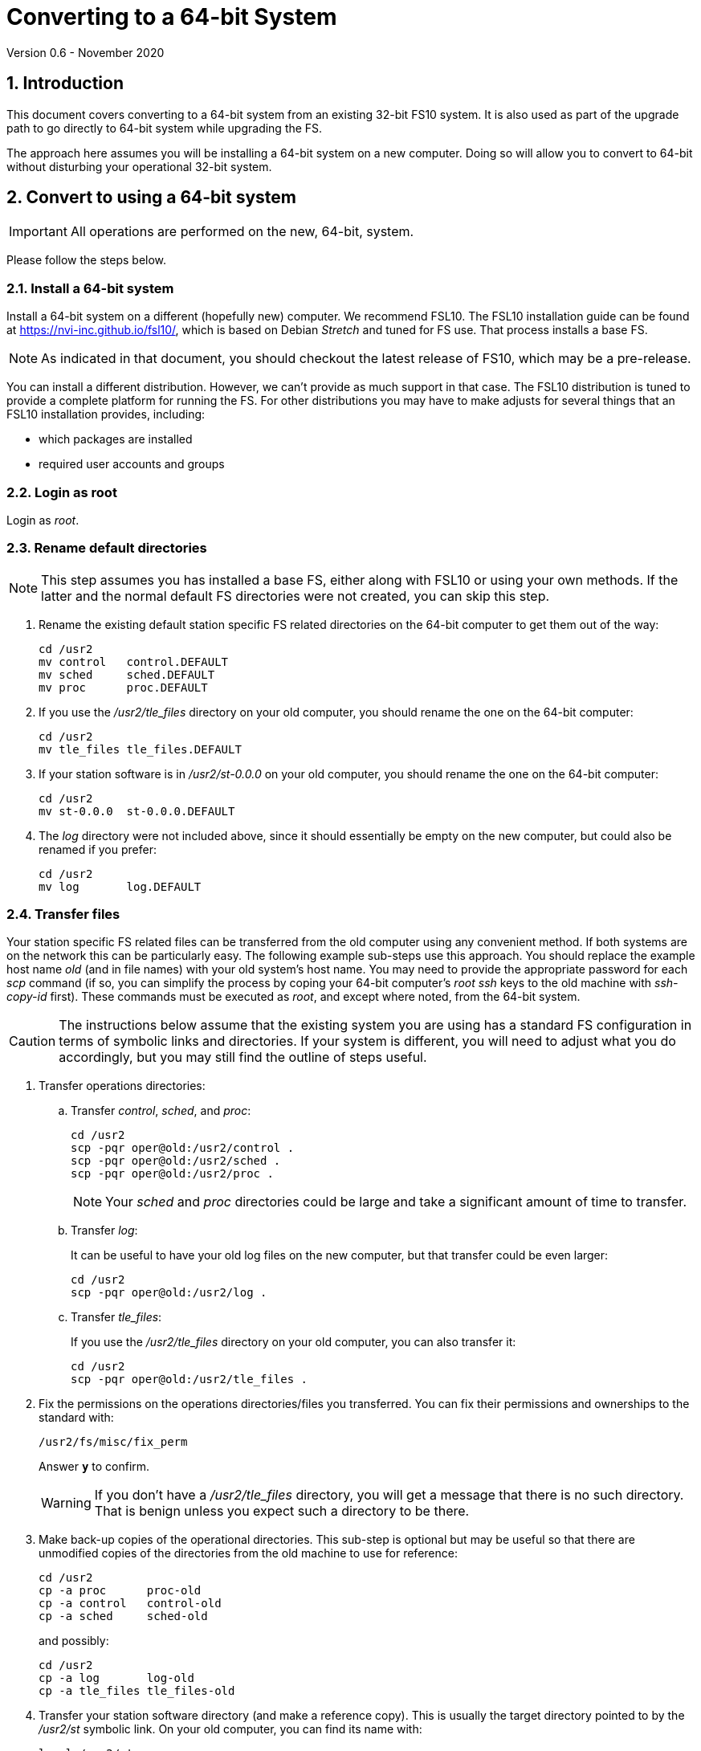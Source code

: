 //
// Copyright (c) 2020 NVI, Inc.
//
// This file is part of VLBI Field System
// (see http://github.com/nvi-inc/fs).
//
// This program is free software: you can redistribute it and/or modify
// it under the terms of the GNU General Public License as published by
// the Free Software Foundation, either version 3 of the License, or
// (at your option) any later version.
//
// This program is distributed in the hope that it will be useful,
// but WITHOUT ANY WARRANTY; without even the implied warranty of
// MERCHANTABILITY or FITNESS FOR A PARTICULAR PURPOSE.  See the
// GNU General Public License for more details.
//
// You should have received a copy of the GNU General Public License
// along with this program. If not, see <http://www.gnu.org/licenses/>.
//

= Converting to a 64-bit System
Version 0.6 - November 2020

//:hide-uri-scheme:
:sectnums:
:sectnumlevels: 4
:experimental:

:toc:
:toclevels: 4

== Introduction

This document covers converting to a 64-bit system from an existing
32-bit FS10 system. It is also used as part of the upgrade path to go
directly to 64-bit system while upgrading the FS.

The approach here assumes you will be installing a 64-bit system on a new
computer. Doing so will allow you to convert to 64-bit without
disturbing your operational 32-bit system.

== Convert to using a 64-bit system

IMPORTANT: All operations are performed on the new, 64-bit, system.

Please follow the steps below.

=== Install a 64-bit system

Install a 64-bit system on a different (hopefully new) computer. We
recommend FSL10. The FSL10 installation guide can be found at
https://nvi-inc.github.io/fsl10/, which is based on Debian _Stretch_
and tuned for FS use. That process installs a base FS.

NOTE: As indicated in that document, you should checkout the latest release of FS10, which may be a pre-release.

You can install a different distribution. However, we can't
provide as much support in that case. The FSL10 distribution is
tuned to provide a complete platform for running the FS. For other
distributions you may have to make adjusts for several things that
an FSL10 installation provides, including:

- which packages are installed
- required user accounts and groups

=== Login as root

Login as _root_.

=== Rename default directories

NOTE: This step assumes you has installed a base FS, either along with FSL10
or using your own methods.  If the latter and the normal default FS
directories were not created, you can skip this step.

. Rename the existing default station specific FS related directories
on the 64-bit computer to get them out of the way:

      cd /usr2
      mv control   control.DEFAULT
      mv sched     sched.DEFAULT
      mv proc      proc.DEFAULT

. If you use the _/usr2/tle_files_ directory on your old computer,
you should rename the one on the 64-bit computer:

      cd /usr2
      mv tle_files tle_files.DEFAULT

. If your station software is in _/usr2/st-0.0.0_ on your old computer,
you should rename the one on the 64-bit computer:

      cd /usr2
      mv st-0.0.0  st-0.0.0.DEFAULT

. The _log_ directory were not included above, since it should
essentially be empty on the new computer, but could also be
renamed if you prefer:

      cd /usr2
      mv log       log.DEFAULT

=== Transfer files

Your station specific FS related files can be transferred from the old
computer using any convenient method.  If both systems are on the
network this can be particularly easy. The following example sub-steps use
this approach. You should replace the example host name _old_ (and in
file names) with your old system's host name. You may need to provide
the appropriate password for each _scp_ command (if so, you can
simplify the process by coping your 64-bit computer's _root_ _ssh_
keys to the old machine with _ssh-copy-id_ first). These commands must
be executed as _root_, and except where noted, from the 64-bit system.

CAUTION: The instructions below assume that the existing system you are using
has a standard FS configuration in terms of symbolic links and
directories. If your system is different, you will need to adjust
what you do accordingly, but you may still find the outline of steps
useful.

. Transfer operations directories:

.. Transfer _control_, _sched_, and _proc_:

       cd /usr2
       scp -pqr oper@old:/usr2/control .
       scp -pqr oper@old:/usr2/sched .
       scp -pqr oper@old:/usr2/proc .
+
NOTE: Your _sched_ and _proc_ directories could be
large and take a significant amount of time to transfer.

.. Transfer _log_:
+
It can be useful to have your old log files on the new
computer, but that transfer could be even larger:

  cd /usr2
  scp -pqr oper@old:/usr2/log .

.. Transfer _tle_files_:
+
If you use the _/usr2/tle_files_ directory on your old
computer, you can also transfer it:

  cd /usr2
  scp -pqr oper@old:/usr2/tle_files .

. Fix the permissions on the operations directories/files you
transferred. You can fix their permissions and ownerships
to the standard with:

  /usr2/fs/misc/fix_perm
+
Answer `*y*` to confirm.
+
WARNING: If you don't have a _/usr2/tle_files_ directory, you will
get a message that there is no such directory. That is
benign unless you expect such a directory to be there.

. Make back-up copies of the operational directories. This
sub-step is optional but may be useful so that there are
unmodified copies of the directories from the old machine
to use for reference:

  cd /usr2
  cp -a proc      proc-old
  cp -a control   control-old
  cp -a sched     sched-old
+
and possibly:

  cd /usr2
  cp -a log       log-old
  cp -a tle_files tle_files-old

. Transfer your station software directory (and make a
reference copy). This is usually the target directory
pointed to by the _/usr2/st_ symbolic link. On your old
computer, you can find its name with:

  ls -l /usr2/st
+
In the rest of this sub-step, the target _st-1.0.0_ will be used as an
example, but you should replace it with your actual target. If your
target is _st-0.0.0_ you should rename the default on the new
computer first as described in sub-step <<Rename default directories>> above.

.. On the new computer, copy the target from the old computer to the
new computer, e.g.:

  cd /usr2
  scp -pqr oper@old:/usr2/st-1.0.0 .

.. On the new computer, set the _/usr2/st_ symbolic link to point to
the target directory:

  cd /usr2
  ln -fsn st-1.0.0 st

.. You can set its permissions and ownership for _prog_ with:

  cd /usr2
  chown -R prog.rtx st-1.0.0
  chmod -R a+r,u+w,go-w st-1.0.0

.. You can make a reference copy with:

  cd /usr2
  cp -a st-1.0.0 st-1.0.0-old

. Copy your _oper_ and _prog_ directories to the new
computer. This sub-step is optional. The FSL10 installation
made default home directories for these users on _/usr2_.
If you did not have customized content for the users on
the old computer, you could just use the versions on the
new computer. Still it may be useful to have a copy of
your old directories on the new system for reference,
especially if you realize later that there were additional
programs and files you want to use on the new system.

.. You can accomplish the transfers as _root_ using:

  cd /usr2
  scp -pqr oper@old:~ oper-old
  scp -pqr prog@old:~ prog-old

.. You probably want to set their permission and ownership so the
appropriate users are allow to access them:

  chown -R oper.rtx /usr2/oper-old
  chmod -R u+rw,go-rw /usr2/oper-old

  chown -R prog.rtx /usr2/prog-old
  chmod -R u+rw,go-rw /usr2/prog-old

+
You can customize the home directories on the new computer
to include any features you want from the old system.

. At this point you are principle done transferring files.
However, it is also possible that you may need or want
other files or changes such as:

.. Copy other files or programs from the old system
+
This might include directories and log files that exist as copies from even older computers.

.. Install additional Debian packages
.. Copy/merge additional configuration files, such as:

    /etc/hosts
    /etc/hosts.allow
    /etc/hosts.deny
    /etc/ntp.conf

+
You can use a similar process to the one above to transfer
and/or make reference copies of more files and directories.

=== Login as prog

Login as _prog_.

=== Update station programs

This step is for modifying your station programs in _/usr2/st_.  There
are two possible issues, conversion of FORTRAN code and conversion of
C code.

==== Conversion of FORTRAN code

If you don't have any FORTRAN station code or you have already
converted it to _f95_, skip this sub-step.

Use of _f95_ is necessary
on 64-bit systems. If you have station programs
in FORTRAN, please email Ed so he is aware.

You will need to adapt your __Makefile__s
to use the same compiler options as the FS, which can be
found in _/usr2/fs/include.mk_.
As a first cut, it may work to add the following two lines
to your __Makefile__s for FORTRAN programs:

    FFLAGS  += -ff2c -I../../fs/include -fno-range-check -finit-local-zero -fno-automatic -fbackslash
    FLIBS   += -lgfortran -lm

==== Conversion of C code

If you don't have any C station code, you can skip this sub-step.

If you have C station code, it should work as written unless
you have declared integers that interface to the FS as `long`.
For a start at fixing those, please see
https://github.com/dehorsley/unlongify.
The following steps describe how to install and use the _unlongify_ tool.

===== Install go language

If you haven't already, you will need to first install the _go_
language. If you are using FSL10, you can install the _go_ language in
one of two ways listed below:

. <<Option A - Installing golang package>>
. <<Option B - Installing latest go language>>

We recommend the first way for those that are only using _go_ for the
_unlongify_ tool. After installing the _go_ language, continue the
_unlongify_ installation instructions starting at
<<Configure prog account for go language>>.

====== Option A - Installing golang package

You can use the Debian package management system to
install _go_.  This will give you an older version of _go_
that is perfectly adequate for the task at hand and is
supported by the normal security mechanism. To install it
this way, as _root_ use:

  apt-get install golang

====== Option B - Installing latest go language

You can install the latest version of _go_, but this is
outside the normal security mechanism. In this case, you
will need to manage your own updates, which may not be
suitable for an operational environment. If you use this
method it is recommended that you sign-up for _go_
language announcements so that you will be informed when a
security update is available.  You can sign-up at
https://groups.google.com/forum/#!forum/golang-announce.

Another alternative is to delete the latest _go_ (`*rm -rf
/usr/local/go*`) after you have made _unlongify_. You can
always re-install it if you need it again.

Both the initial install and updates are handled by the
_fsadapt_ script, as _root_:

  cd /root/fsl10
  ./fsadapt

In the first window select _only_ the option (i.e., only that line has a `*`):

  goinst    Install (or 'Update') Go programming language

Then press kbd:[Enter] while `OK` is highlighted. On the next screen, press kbd:[Tab]
to highlight `Cancel` and the press kbd:[Enter].

===== Configure prog account for go language

Once you have the _go_ language installed, you need to define
the `GOPATH` environment variable and include it in _prog_'s
path.  The default _~prog/.profile_ file includes two commands
(commented out by default) to accomplish these things:

 #export GOPATH=~/go
 #PATH="$GOPATH/bin:/usr/local/bin/go:$PATH"

You will need to uncomment these two lines and then logout
and log back in again as _prog_ or, in a current login session
for _prog_, re-execute the file:

....
  . ~/.profile
....

===== Install unlongify

Then you should be able to execute the installation step given
at the URL above (as _prog_):

  cd
  go get github.com/dehorsley/unlongify

===== Use unlongify

Please read the _README.md_ file, which is displayed at the
URL above. Alternatively, it can be viewed at
_~/prog/go/src/github.com/dehorsley/unlongify/README.md_ where
it was installed by the above command. Please pay particular
attention to the `Note` about system calls.

=== Make local software

IMPORTANT: If you are installing a 64-bit system as part of upgrading
the FS, you should return to the FS update instructions at this point.

If _/usr2/st/Makefile_ is set-up in the standard way, you can do this with:

       cd /usr2/st
       make rmdoto rmexe all

NOTE: At this point, you are only trying to verify the code will _make_
successfully.  You may still need to debug it in the <<Test the FS>> step
below.

Once our code __make__s successfully, you can continue, but you may need to debug
it in the <<Test the FS>> step below.

=== Reboot

IMPORTANT: Reboot the computer.  This is important for initializing shared
memory for the new version.

=== Login as oper

The remaining steps assume you are logged in as _oper_.

=== Test the FS

NOTE: You may need to debug your station code as part of this.
